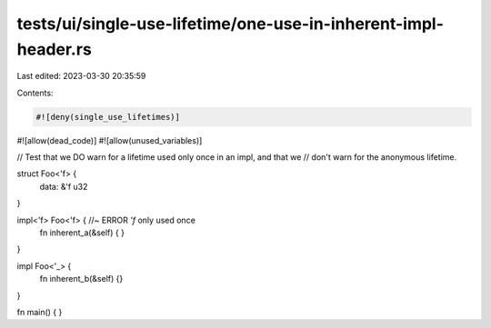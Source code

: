 tests/ui/single-use-lifetime/one-use-in-inherent-impl-header.rs
===============================================================

Last edited: 2023-03-30 20:35:59

Contents:

.. code-block:: rs

    #![deny(single_use_lifetimes)]
#![allow(dead_code)]
#![allow(unused_variables)]

// Test that we DO warn for a lifetime used only once in an impl, and that we
// don't warn for the anonymous lifetime.

struct Foo<'f> {
    data: &'f u32
}

impl<'f> Foo<'f> { //~ ERROR `'f` only used once
    fn inherent_a(&self) {
    }
}

impl Foo<'_> {
    fn inherent_b(&self) {}
}


fn main() { }



